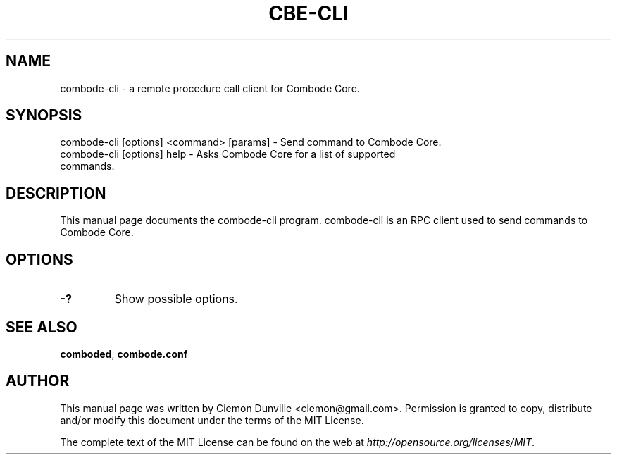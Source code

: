 .TH CBE-CLI "1" "June 2016" "combode-cli 0.12"
.SH NAME
combode-cli \- a remote procedure call client for Combode Core. 
.SH SYNOPSIS
combode-cli [options] <command> [params] \- Send command to Combode Core. 
.TP
combode-cli [options] help \- Asks Combode Core for a list of supported commands.
.SH DESCRIPTION
This manual page documents the combode-cli program. combode-cli is an RPC client used to send commands to Combode Core.

.SH OPTIONS
.TP
\fB\-?\fR
Show possible options.

.SH "SEE ALSO"
\fBcomboded\fP, \fBcombode.conf\fP
.SH AUTHOR
This manual page was written by Ciemon Dunville <ciemon@gmail.com>. Permission is granted to copy, distribute and/or modify this document under the terms of the MIT License.

The complete text of the MIT License can be found on the web at \fIhttp://opensource.org/licenses/MIT\fP.
